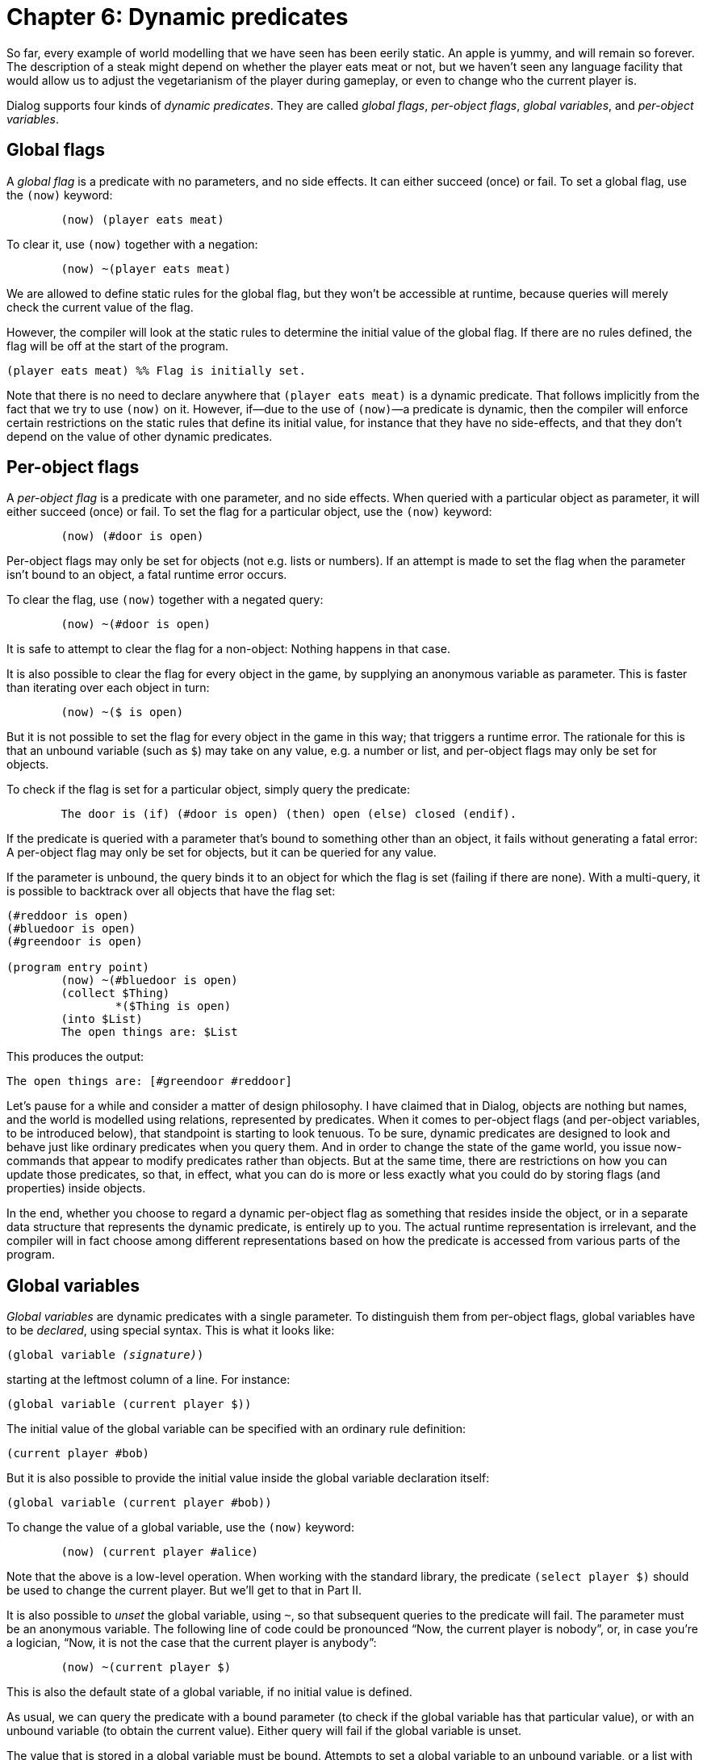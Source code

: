= Chapter 6: Dynamic predicates

So far, every example of world modelling that we have seen has been eerily
static. An apple is yummy, and will remain so forever. The description of a
steak might depend on whether the player eats meat or not, but we haven't seen
any language facility that would allow us to adjust the vegetarianism of the
player during gameplay, or even to change who the current player is.

Dialog supports four kinds of _dynamic predicates_. They are called _global
flags_, _per-object flags_, _global variables_, and _per-object variables_.

[#globflag]
== Global flags

A _global flag_ is a predicate with no parameters, and no side effects. It can
either succeed (once) or fail. To set a global flag, use the `(now)`
keyword:

[source]
----
	(now) (player eats meat)
----

To clear it, use `(now)` together with a negation:

[source]
----
	(now) ~(player eats meat)
----

We are allowed to define static rules for the global flag, but they won't be
accessible at runtime, because queries will merely check the current value of
the flag.

However, the compiler will look at the static rules to determine the initial
value of the global flag. If there are no rules defined, the flag will be off at
the start of the program.

[source]
----
(player eats meat) %% Flag is initially set.
----

Note that there is no need to declare anywhere that `(player eats meat)`
is a dynamic predicate. That follows implicitly from the fact that we try to use
`(now)` on it. However, if—due to the use of `(now)`—a predicate
is dynamic, then the compiler will enforce certain restrictions on the static
rules that define its initial value, for instance that they have no
side-effects, and that they don't depend on the value of other dynamic
predicates.

[#perobjectflags]
== Per-object flags

A _per-object flag_ is a predicate with one parameter, and no side effects. When
queried with a particular object as parameter, it will either succeed (once) or
fail. To set the flag for a particular object, use the `(now)` keyword:

[source]
----
	(now) (#door is open)
----

Per-object flags may only be set for objects (not e.g. lists or numbers). If an
attempt is made to set the flag when the parameter isn't bound to an object, a
fatal runtime error occurs.

To clear the flag, use `(now)` together with a negated query:

[source]
----
	(now) ~(#door is open)
----

It is safe to attempt to clear the flag for a non-object: Nothing happens in
that case.

It is also possible to clear the flag for every object in the game, by supplying
an anonymous variable as parameter. This is faster than iterating over each
object in turn:

[source]
----
	(now) ~($ is open)
----

But it is not possible to set the flag for every object in the game in this way;
that triggers a runtime error. The rationale for this is that an unbound
variable (such [.nobreak]#as `$`)# may take on any value, e.g. a number
or list, and per-object flags may only be set for objects.

To check if the flag is set for a particular object, simply query the predicate:

[source]
----
	The door is (if) (#door is open) (then) open (else) closed (endif).
----

If the predicate is queried with a parameter that's bound to something other
than an object, it fails without generating a fatal error: A per-object flag may
only be set for objects, but it can be queried for any value.

If the parameter is unbound, the query binds it to an object for which the flag
is set (failing if there are none). With a multi-query, it is possible to
backtrack over all objects that have the flag set:

[source]
----
(#reddoor is open)
(#bluedoor is open)
(#greendoor is open)

(program entry point)
	(now) ~(#bluedoor is open)
	(collect $Thing)
		*($Thing is open)
	(into $List)
	The open things are: $List
----

This produces the output:

[.output.matches-previous]
```
The open things are: [#greendoor #reddoor]
```

Let's pause for a while and consider a matter of design philosophy. I have
claimed that in Dialog, objects are nothing but names, and the world is modelled
using relations, represented by predicates. When it comes to per-object flags
(and per-object variables, to be introduced below), that standpoint is starting
to look tenuous. To be sure, dynamic predicates are designed to look and behave
just like ordinary predicates when you query them. And in order to change the
state of the game world, you issue now-commands that appear to modify predicates
rather than objects. But at the same time, there are restrictions on how you can
update those predicates, so that, in effect, what you can do is more or less
exactly what you could do by storing flags (and properties) inside objects.

In the end, whether you choose to regard a dynamic per-object flag as something
that resides inside the object, or in a separate data structure that represents
the dynamic predicate, is entirely up to you. The actual runtime representation
is irrelevant, and the compiler will in fact choose among different
representations based on how the predicate is accessed from various parts of the
program.

[#globvar]
== Global variables

_Global variables_ are dynamic predicates with a single parameter. To
distinguish them from per-object flags, global variables have to be _declared_,
using special syntax. This is what it looks like:

[source,subs="quotes",.should-error]
----
(global variable _(signature)_)
----

starting at the leftmost column of a line. For instance:

[source]
----
(global variable (current player $))
----

The initial value of the global variable can be specified with an ordinary rule
definition:

[source]
----
(current player #bob)
----

But it is also possible to provide the initial value inside the global variable
declaration itself:

[source]
----
(global variable (current player #bob))
----

To change the value of a global variable, use the `(now)` keyword:

[source]
----
	(now) (current player #alice)
----

Note that the above is a low-level operation. When working with the standard
library, the predicate `(select player $)` should be used to change the
current player. But we'll get to that in Part II.

It is also possible to _unset_ the global variable, using `~`, so that
subsequent queries to the predicate will fail. The parameter must be an
anonymous variable. The following line of code could be pronounced “Now, the
current player is nobody”, or, in case you're a logician, “Now, it is not the
case that the current player is anybody”:

[source]
----
	(now) ~(current player $)
----

This is also the default state of a global variable, if no initial value is
defined.

As usual, we can query the predicate with a bound parameter (to check if the
global variable has that particular value), or with an unbound variable (to
obtain the current value). Either query will fail if the global variable is
unset.

The value that is stored in a global variable must be bound. Attempts to set a
global variable to an unbound variable, or a list with an unbound variable
inside, will result in a fatal runtime error.

In the following example, a complex global variable is used to implement an
`AGAIN` command:

[source]
----
(global variable (last input $))

(ask for command $Result)
	> (get input $Words)
	(if) ($Words = [again]) (or) ($Words = [g]) (then)
		(last input $Result)
	(else)
		($Result = $Words)
		(now) (last input $Result)
	(endif)
----

== Per-object variables

A _per-object variable_ (sometimes referred to as an object property) is a
predicate with two parameters, and no side effects. The first parameter is
always an object, and the second parameter can be any bound value. A per-object
variable can also be unset for a given object.

When a per-object variable is queried with the first parameter bound to an
object, the second parameter will be unified with the current value of the
variable. As usual, this can be used to check for a particular value:

[source]
----
	(if) (#troll wields #axe) (then) ... (endif)
----

or to read the current value:

[source]
----
(narrate fight with $Enemy) %% Assume $Enemy is bound
	($Enemy wields $Weapon)
	(The $Enemy) swings (the $Weapon) at you.
----

The query fails if the variable is unset.

When a per-object variable is queried with an unbound first parameter, Dialog
backtracks over every object in the game, and attempts to unify the second
parameter with the current value of the corresponding per-object variable. This
is potentially a very slow operation, at least on vintage hardware, and the
compiler will print a warning if you attempt to do it. To get rid of the
warning, you can explicitly backtrack over all objects yourself, by querying
`*(object $)`, and then checking the property.

[source]
----
	($X wields #axe) The axe is currently in the hands of (the $X).
----

To change the value of a per-object variable, use the `(now)` keyword:

[source]
----
	(now) (#troll wields #club)
----

Again, the first parameter must be an object, and the second parameter must be
bound. If this is not the case, a fatal runtime error occurs.

To unset the per-object variable, use the following syntax, where the second
parameter must be an anonymous variable:

[source]
----
	(now) ~(#troll wields $)
----

The following is also allowed, and faster than doing it explicitly for each
object:

[source]
----
	(now) ~($ wields $) %% Nobody wields anything anymore.
----

As with the other dynamic predicates, the initial value of a per-object variable
is defined with ordinary rules:

[source]
----
(#troll wields #club)
----

[#hasparent]
== Has parent

There is one built-in per-object variable with special properties. This is the
`($ has parent $)` predicate. It is used to track where in the game world
objects are located. In other words, it is an abstraction of the low-level
Z-machine object tree operations.

In many ways, `($ has parent $)` works just like any other per-object
variable: It is queried and modified in the same way, and when it is modified,
the first parameter must always be an object. But it has the additional
restriction that the second parameter must also be an object. The benefit of
this is that reverse lookup operations—backtracking over every child of a
particular object—can be implemented very efficiently.

The `($ has parent $)` property can be unset in order to detach an object
from the object tree.

Here are some examples:

(#troll has parent $Room)::
Determine where the troll is.

($Obj has parent #library)::
Backtrack over every object in the library.

(now) (#troll has parent #cave)::
Set the parent object of the troll. Under the hood, this will also update the
linked structures representing the children of the cave, and the children of the
previous parent of the troll.

(now) ~(#axe has parent $)::
Remove the axe from play (i.e. detach it from the object tree).

You are responsible for maintaining a well-formed object tree. This means that
you're not allowed to create cycles, such as a pair of boxes inside each other.
Compiled Dialog code cannot detect violations of this rule at runtime, but the
interactive debugger does.

Be wary of updating the object tree while there is an ongoing iteration: An
untimely change of a sibling pointer could easily divert the iterating code into
a different part of the object tree.

That being said, Dialog guarantees that you can safely iterate over all objects
with a particular parent, and move them (or a subset of them) to a different
part of the object tree:

[source]
----
	(exhaust) {
		*($Obj has parent #safe)
		(now) ($Obj has parent #knapsack)
	}
----

=== Initial object locations

The initial value of `($ has parent $)` is computed by making a
multi-query to the predicate at compile-time, and noting down the first parent
encountered for each object.

The following definitions:

[source]
----
(edible #apple)
(edible #lettuce)

(#apple has parent #bowl)

(*(edible $) has parent #fridge)
----

cause the multi-query to succeed three times, first with `(#apple has
parent #bowl)`, then with `(#apple has parent #fridge)`, and finally with
`(#lettuce has parent #fridge)`. In the initial object tree, the apple
will be located in the bowl, and the lettuce in the fridge.

